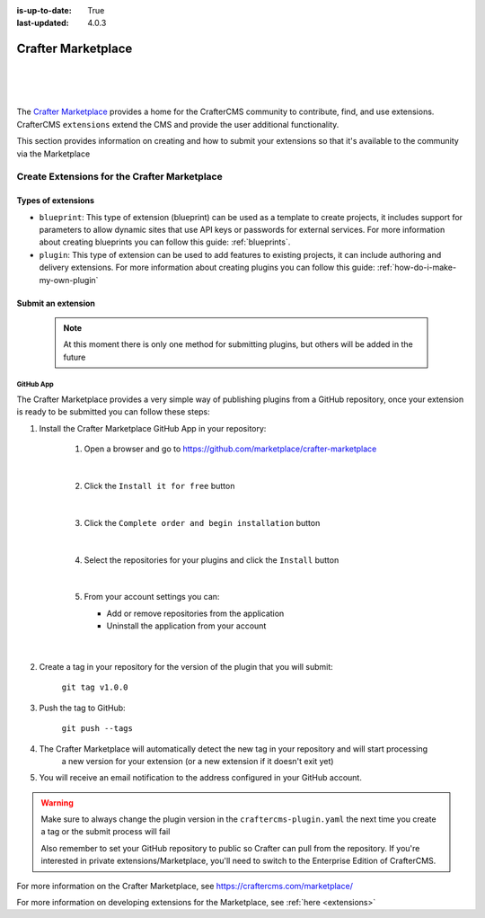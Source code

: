 :is-up-to-date: True
:last-updated: 4.0.3

.. index:: Crafter Marketplace, Marketplace

.. _marketplace:

===================
Crafter Marketplace
===================

|
|

.. image:: /_static/images/developer/marketplace/marketplace.webp
   :alt: Crafter Marketplace
   :width: 80%
   :align: center

|

The `Crafter Marketplace <https://craftercms.com/marketplace/>`__ provides a home for the CrafterCMS community to contribute, find, and use extensions.
CrafterCMS ``extensions`` extend the CMS and provide the user additional functionality.

This section provides information on creating and how to submit your extensions so that it's available to the
community via the Marketplace

.. _marketplace-create-extensions:

---------------------------------------------
Create Extensions for the Crafter Marketplace
---------------------------------------------

^^^^^^^^^^^^^^^^^^^
Types of extensions
^^^^^^^^^^^^^^^^^^^

- ``blueprint``: This type of extension (blueprint) can be used as a template to create projects, it includes
  support for parameters to allow dynamic sites that use API keys or passwords for external services. For more
  information about creating blueprints you can follow this guide: :ref:`blueprints`.

- ``plugin``: This type of extension can be used to add features to existing projects, it can include authoring
  and delivery extensions. For more information about creating plugins you can follow this guide: :ref:`how-do-i-make-my-own-plugin`

.. _submit-extension-to-marketplace:

^^^^^^^^^^^^^^^^^^^
Submit an extension
^^^^^^^^^^^^^^^^^^^

    .. note:: At this moment there is only one method for submitting plugins, but others will be added in the future


GitHub App
^^^^^^^^^^

The Crafter Marketplace provides a very simple way of publishing plugins from a GitHub repository, once your extension
is ready to be submitted you can follow these steps:

#. Install the Crafter Marketplace GitHub App in your repository:

    #. Open a browser and go to `<https://github.com/marketplace/crafter-marketplace>`_

       .. figure:: /_static/images/developer/marketplace/github-marketplace.webp
           :alt: Crafter Marketplace GitHub App
           :align: center
           :width: 80%

       |

    #. Click the ``Install it for free`` button

       .. figure:: /_static/images/developer/marketplace/github-marketplace-install.webp
          :alt: Crafter Marketplace GitHub App Installation
          :align: center
          :width: 40%

       |

    #. Click the ``Complete order and begin installation`` button

       .. figure:: /_static/images/developer/marketplace/github-marketplace-review.webp
          :alt: Crafter Marketplace GitHub App Installation
          :align: center
          :width: 80%

       |

    #. Select the repositories for your plugins and click the ``Install`` button

       .. figure:: /_static/images/developer/marketplace/github-marketplace-repos.webp
          :alt: Crafter Marketplace GitHub App Configuration
          :align: center
          :width: 80%

       |

    #. From your account settings you can:

       - Add or remove repositories from the application
       - Uninstall the application from your account



       .. figure:: /_static/images/developer/marketplace/github-marketplace-settings.webp
          :alt: Crafter Marketplace GitHub App Configuration
          :align: center
          :width: 80%

       |

#. Create a tag in your repository for the version of the plugin that you will submit:

       ``git tag v1.0.0``

#. Push the tag to GitHub:

    ``git push --tags``

#. The Crafter Marketplace will automatically detect the new tag in your repository and will start processing
    a new version for your extension (or a new extension if it doesn't exit yet)

#. You will receive an email notification to the address configured in your GitHub account.

.. warning::
  Make sure to always change the plugin version in the ``craftercms-plugin.yaml`` the next time you create a tag or
  the submit process will fail

  Also remember to set your GitHub repository to public so Crafter can pull from the repository. If you're interested
  in private extensions/Marketplace, you'll need to switch to the Enterprise Edition of CrafterCMS.


.. raw:: html

   <hr>

For more information on the Crafter Marketplace, see https://craftercms.com/marketplace/

For more information on developing extensions for the Marketplace, see :ref:`here <extensions>`

